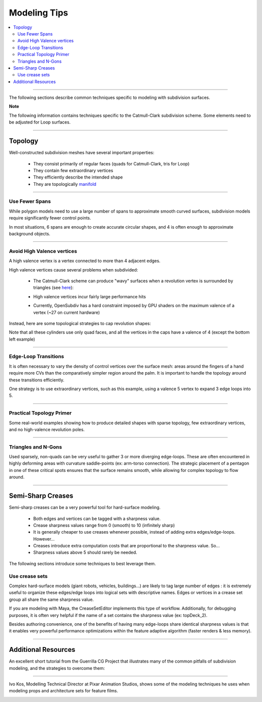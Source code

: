 ..
     Copyright 2013 Pixar

     Licensed under the Apache License, Version 2.0 (the "Apache License")
     with the following modification; you may not use this file except in
     compliance with the Apache License and the following modification to it:
     Section 6. Trademarks. is deleted and replaced with:

     6. Trademarks. This License does not grant permission to use the trade
        names, trademarks, service marks, or product names of the Licensor
        and its affiliates, except as required to comply with Section 4(c) of
        the License and to reproduce the content of the NOTICE file.

     You may obtain a copy of the Apache License at

         http://www.apache.org/licenses/LICENSE-2.0

     Unless required by applicable law or agreed to in writing, software
     distributed under the Apache License with the above modification is
     distributed on an "AS IS" BASIS, WITHOUT WARRANTIES OR CONDITIONS OF ANY
     KIND, either express or implied. See the Apache License for the specific
     language governing permissions and limitations under the Apache License.


Modeling Tips
-------------

.. contents::
   :local:
   :backlinks: none

----

The following sections describe common techniques specific to modeling with
subdivision surfaces.

.. container:: notebox

    **Note**

    The following information contains techniques specific to the Catmull-Clark
    subdivision scheme. Some elements need to be adjusted for Loop surfaces.

----

Topology
========

Well-constructed subdivision meshes have several important properties:

    * They consist primarily of regular faces (quads for Catmull-Clark, tris for Loop)
    * They contain few extraordinary vertices
    * They efficiently describe the intended shape
    * They are topologically `manifold <subdivision_surfaces.html#non-manifold-topology>`__

----

Use Fewer Spans
+++++++++++++++

While polygon models need to use a large number of spans to approximate smooth
curved surfaces, subdivision models require significantly fewer control points.

In most situations, 6 spans are enough to create accurate circular shapes, and
4 is often enough to approximate background objects.

.. image:: images/mod_notes.0.png
   :align: center
   :target: images/mod_notes.0.png

----

Avoid High Valence vertices
+++++++++++++++++++++++++++

A high valence vertex is a vertex connected to more than 4 adjacent edges.

High valence vertices cause several problems when subdivided:

    * The Catmull-Clark scheme can produce "wavy" surfaces when a revolution
      vertex is surrounded by triangles (see `here <subdivision_surfaces.html#triangle-subdivision-rule>`__):

      .. image:: images/mod_notes.2.png
         :width: 150px
         :align: center
         :target: images/mod_notes.2.png
    * High valence vertices incur fairly large performance hits
    * Currently, OpenSubdiv has a hard constraint imposed by GPU shaders on the
      maximum valence of a vertex (~27 on current hardware)

Instead, here are some topological strategies to cap revolution shapes:

.. image:: images/mod_notes.1.png
   :align: center
   :target: images/mod_notes.1.png

Note that all these cylinders use only quad faces, and all the vertices in the
caps have a valence of 4 (except the bottom left example)

----

Edge-Loop Transitions
+++++++++++++++++++++

It is often necessary to vary the density of control vertices over the surface
mesh: areas around the fingers of a hand require more CVs than the comparatively
simpler region around the palm. It is important to handle the topology around
these transitions efficiently.

One strategy is to use extraordinary vertices, such as this example, using a
valence 5 vertex to expand 3 edge loops into 5.

.. image:: images/edge_loops.png
   :align: center
   :width: 400px
   :target: images/edge_loops.png

----

Practical Topology Primer
+++++++++++++++++++++++++

Some real-world examples showing how to produce detailed shapes with sparse
topology, few extraordinary vertices, and no high-valence revolution poles.

.. image:: images/mod_notes.3.png
   :align: center
   :width: 400px
   :target: images/mod_notes.3.png

.. image:: images/mod_notes.4.jpg
   :align: center
   :width: 400px
   :target: images/mod_notes.4.jpg

----

Triangles and N-Gons
++++++++++++++++++++

Used sparsely, non-quads can be very useful to gather 3 or more diverging
edge-loops. These are often encountered in highly deforming areas with curvature
saddle-points (ex: arm-torso connection). The strategic placement of a pentagon
in one of these critical spots ensures that the surface remains smooth, while
allowing for complex topology to flow around.

.. image:: images/mod_notes.5.png
   :align: center
   :target: images/mod_notes.5.png


----

Semi-Sharp Creases
==================

Semi-sharp creases can be a very powerful tool for hard-surface modeling.

    * Both edges and vertices can be tagged with a sharpness value.
    * Crease sharpness values range from 0 (smooth) to 10 (infinitely sharp)
    * It is generally cheaper to use creases whenever possible, instead of adding
      extra edges/edge-loops. However...
    * Creases introduce extra computation costs that are proportional to the
      sharpness value. So...
    * Sharpness values above 5 should rarely be needed.

The following sections introduce some techniques to best leverage them.

Use crease sets
+++++++++++++++

Complex hard-surface models (giant robots, vehicles, buildings...) are likely to
tag large number of edges : it is extremely useful to organize these edges/edge
loops into logical sets with descriptive names. Edges or vertices in a crease
set group all share the same sharpness value.

If you are modeling with Maya, the CreaseSetEditor implements this type of
workflow. Additionally, for debugging purposes, it is often very helpful if the
name of a set contains the sharpness value (ex: topDeck_2).

.. image:: images/crease_editor.png
   :align: center
   :target: images/crease_editor.png

Besides authoring convenience, one of the benefits of having many edge-loops
share identical sharpness values is that it enables very powerful performance
optimizations within the feature adaptive algorithm (faster renders & less
memory).

----

Additional Resources
====================

An excellent short tutorial from the Guerrilla CG Project that illustrates many
of the common pitfalls of subdivision modeling, and the strategies to overcome
them:

.. image::  https://graphics.pixar.com/opensubdiv/videothumbnails/subdiv_topology_guerrillacg.png
   :align:  center
   :width:  75%
   :target: https://www.youtube.com/embed/k_S1INdEmdI

----

Ivo Kos, Modelling Technical Director at Pixar Animation Studios, shows some of
the modeling techniques he uses when modeling props and architecture sets for
feature films.

.. image::  https://graphics.pixar.com/opensubdiv/videothumbnails/subdiv_modeling_pixar2013.png
   :align:  center
   :width:  75%
   :target: https://player.vimeo.com/video/70600180

